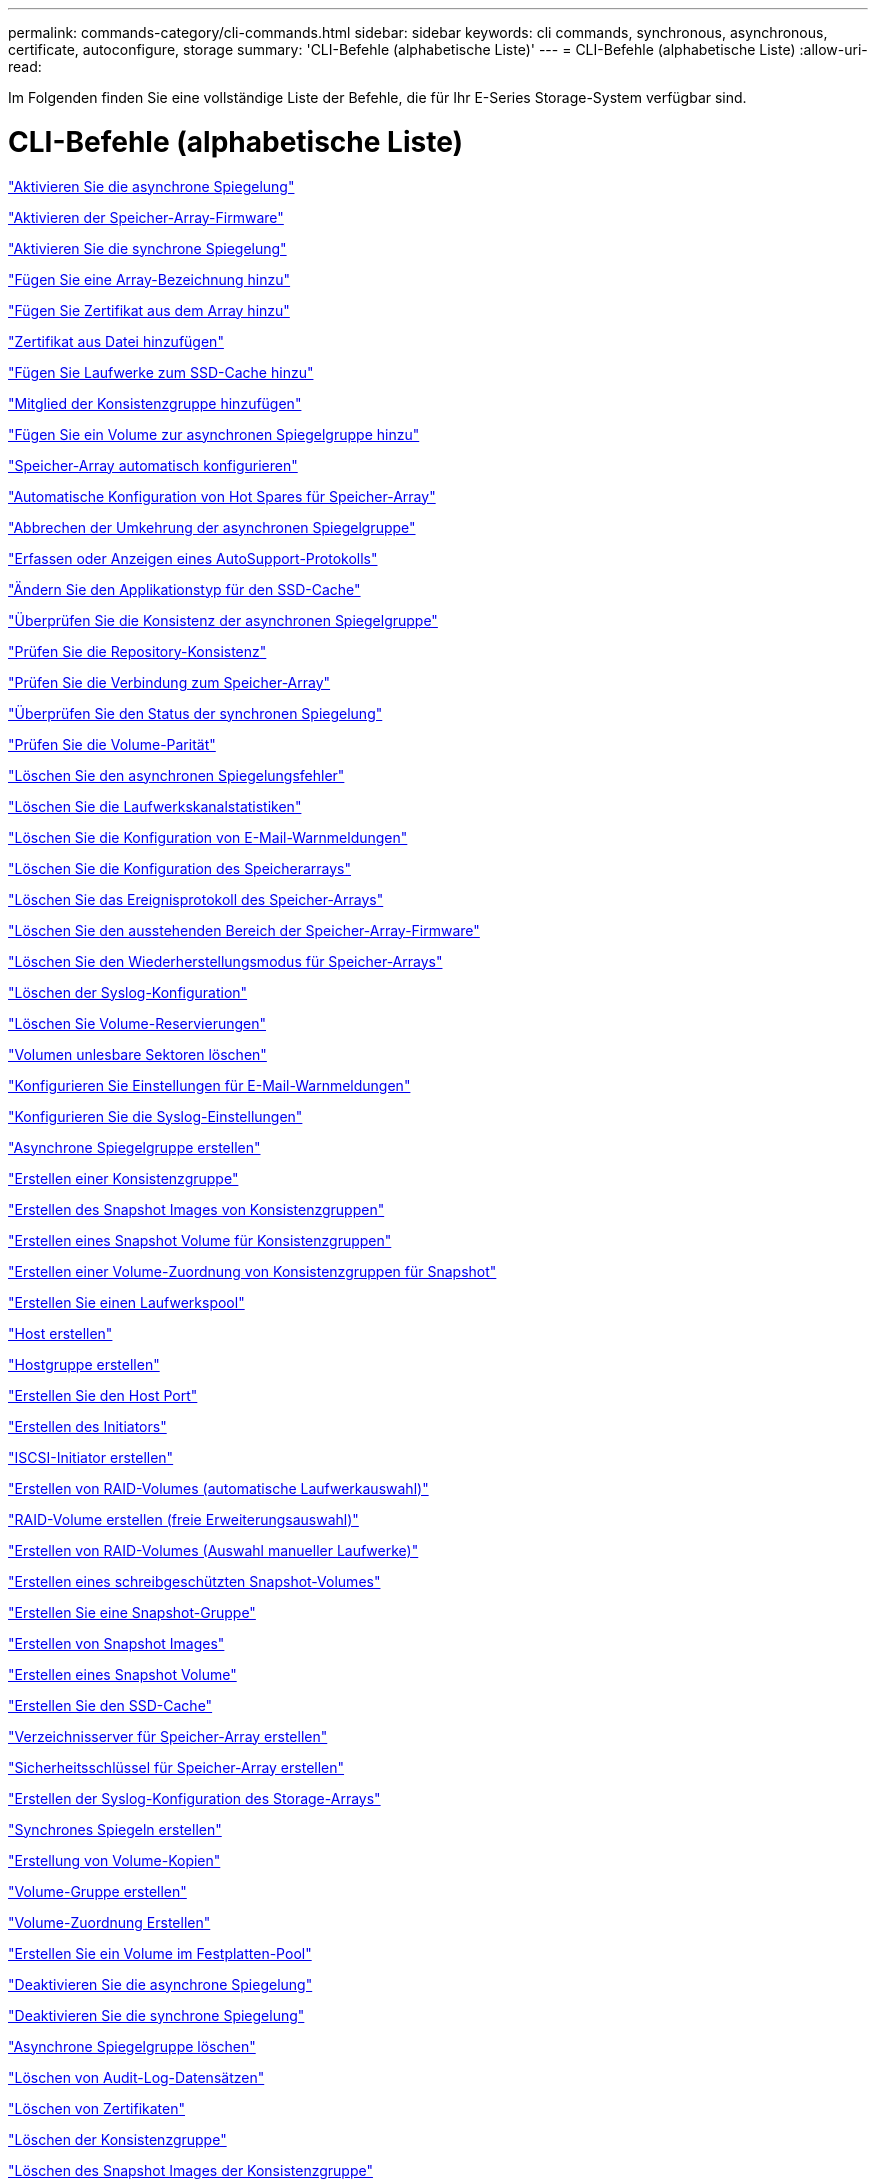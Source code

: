 ---
permalink: commands-category/cli-commands.html 
sidebar: sidebar 
keywords: cli commands, synchronous, asynchronous, certificate, autoconfigure, storage 
summary: 'CLI-Befehle (alphabetische Liste)' 
---
= CLI-Befehle (alphabetische Liste)
:allow-uri-read: 


[role="lead"]
Im Folgenden finden Sie eine vollständige Liste der Befehle, die für Ihr E-Series Storage-System verfügbar sind.



= CLI-Befehle (alphabetische Liste)

link:../commands-a-z/activate-asynchronous-mirroring.html["Aktivieren Sie die asynchrone Spiegelung"]

link:../commands-a-z/activate-storagearray-firmware.html["Aktivieren der Speicher-Array-Firmware"]

link:../commands-a-z/activate-synchronous-mirroring.html["Aktivieren Sie die synchrone Spiegelung"]

link:../commands-a-z/add-array-label.html["Fügen Sie eine Array-Bezeichnung hinzu"]

link:../commands-a-z/add-certificate-from-array.html["Fügen Sie Zertifikat aus dem Array hinzu"]

link:../commands-a-z/add-certificate-from-file.html["Zertifikat aus Datei hinzufügen"]

link:../commands-a-z/add-drives-to-ssd-cache.html["Fügen Sie Laufwerke zum SSD-Cache hinzu"]

link:../commands-a-z/set-consistencygroup-addcgmembervolume.html["Mitglied der Konsistenzgruppe hinzufügen"]

link:../commands-a-z/add-volume-asyncmirrorgroup.html["Fügen Sie ein Volume zur asynchronen Spiegelgruppe hinzu"]

link:../commands-a-z/autoconfigure-storagearray.html["Speicher-Array automatisch konfigurieren"]

link:../commands-a-z/autoconfigure-storagearray-hotspares.html["Automatische Konfiguration von Hot Spares für Speicher-Array"]

link:../commands-a-z/stop-asyncmirrorgroup-rolechange.html["Abbrechen der Umkehrung der asynchronen Spiegelgruppe"]

link:../commands-a-z/smcli-autosupportlog.html["Erfassen oder Anzeigen eines AutoSupport-Protokolls"]

link:../commands-a-z/change-ssd-cache-application-type.html["Ändern Sie den Applikationstyp für den SSD-Cache"]

link:../commands-a-z/check-asyncmirrorgroup-repositoryconsistency.html["Überprüfen Sie die Konsistenz der asynchronen Spiegelgruppe"]

link:../commands-a-z/check-repositoryconsistency.html["Prüfen Sie die Repository-Konsistenz"]

link:../commands-a-z/check-storagearray-connectivity.html["Prüfen Sie die Verbindung zum Speicher-Array"]

link:../commands-a-z/check-syncmirror.html["Überprüfen Sie den Status der synchronen Spiegelung"]

link:../commands-a-z/check-volume-parity.html["Prüfen Sie die Volume-Parität"]

link:../commands-a-z/clear-asyncmirrorfault.html["Löschen Sie den asynchronen Spiegelungsfehler"]

link:../commands-a-z/clear-alldrivechannels-stats.html["Löschen Sie die Laufwerkskanalstatistiken"]

link:../commands-a-z/clear-emailalert-configuration.html["Löschen Sie die Konfiguration von E-Mail-Warnmeldungen"]

link:../commands-a-z/clear-storagearray-configuration.html["Löschen Sie die Konfiguration des Speicherarrays"]

link:../commands-a-z/clear-storagearray-eventlog.html["Löschen Sie das Ereignisprotokoll des Speicher-Arrays"]

link:../commands-a-z/clear-storagearray-firmwarependingarea.html["Löschen Sie den ausstehenden Bereich der Speicher-Array-Firmware"]

link:../commands-a-z/clear-storagearray-recoverymode.html["Löschen Sie den Wiederherstellungsmodus für Speicher-Arrays"]

link:../commands-a-z/clear-syslog-configuration.html["Löschen der Syslog-Konfiguration"]

link:../commands-a-z/clear-volume-reservations.html["Löschen Sie Volume-Reservierungen"]

link:../commands-a-z/clear-volume-unreadablesectors.html["Volumen unlesbare Sektoren löschen"]

link:../commands-a-z/set-emailalert.html["Konfigurieren Sie Einstellungen für E-Mail-Warnmeldungen"]

link:../commands-a-z/set-syslog.html["Konfigurieren Sie die Syslog-Einstellungen"]

link:../commands-a-z/create-asyncmirrorgroup.html["Asynchrone Spiegelgruppe erstellen"]

link:../commands-a-z/create-consistencygroup.html["Erstellen einer Konsistenzgruppe"]

link:../commands-a-z/create-cgsnapimage-consistencygroup.html["Erstellen des Snapshot Images von Konsistenzgruppen"]

link:../commands-a-z/create-cgsnapvolume.html["Erstellen eines Snapshot Volume für Konsistenzgruppen"]

link:../commands-a-z/create-mapping-cgsnapvolume.html["Erstellen einer Volume-Zuordnung von Konsistenzgruppen für Snapshot"]

link:../commands-a-z/create-diskpool.html["Erstellen Sie einen Laufwerkspool"]

link:../commands-a-z/create-host.html["Host erstellen"]

link:../commands-a-z/create-hostgroup.html["Hostgruppe erstellen"]

link:../commands-a-z/create-hostport.html["Erstellen Sie den Host Port"]

link:../commands-a-z/create-initiator.html["Erstellen des Initiators"]

link:../commands-a-z/create-iscsiinitiator.html["ISCSI-Initiator erstellen"]

link:../commands-a-z/create-raid-volume-automatic-drive-select.html["Erstellen von RAID-Volumes (automatische Laufwerkauswahl)"]

link:../commands-a-z/create-raid-volume-free-extent-based-select.html["RAID-Volume erstellen (freie Erweiterungsauswahl)"]

link:../commands-a-z/create-raid-volume-manual-drive-select.html["Erstellen von RAID-Volumes (Auswahl manueller Laufwerke)"]

link:../commands-a-z/create-read-only-snapshot-volume.html["Erstellen eines schreibgeschützten Snapshot-Volumes"]

link:../commands-a-z/create-snapgroup.html["Erstellen Sie eine Snapshot-Gruppe"]

link:../commands-a-z/create-snapimage.html["Erstellen von Snapshot Images"]

link:../commands-a-z/create-snapshot-volume.html["Erstellen eines Snapshot Volume"]

link:../commands-a-z/create-ssdcache.html["Erstellen Sie den SSD-Cache"]

link:../commands-a-z/create-storagearray-directoryserver.html["Verzeichnisserver für Speicher-Array erstellen"]

link:../commands-a-z/create-storagearray-securitykey.html["Sicherheitsschlüssel für Speicher-Array erstellen"]

link:../commands-a-z/create-storagearray-syslog.html["Erstellen der Syslog-Konfiguration des Storage-Arrays"]

link:../commands-a-z/create-syncmirror.html["Synchrones Spiegeln erstellen"]

link:../commands-a-z/create-volumecopy.html["Erstellung von Volume-Kopien"]

link:../commands-a-z/create-volumegroup.html["Volume-Gruppe erstellen"]

link:../commands-a-z/create-mapping-volume.html["Volume-Zuordnung Erstellen"]

link:../commands-a-z/create-volume-diskpool.html["Erstellen Sie ein Volume im Festplatten-Pool"]

link:../commands-a-z/deactivate-storagearray.html["Deaktivieren Sie die asynchrone Spiegelung"]

link:../commands-a-z/deactivate-storagearray-feature.html["Deaktivieren Sie die synchrone Spiegelung"]

link:../commands-a-z/delete-asyncmirrorgroup.html["Asynchrone Spiegelgruppe löschen"]

link:../commands-a-z/delete-auditlog.html["Löschen von Audit-Log-Datensätzen"]

link:../commands-a-z/delete-certificates.html["Löschen von Zertifikaten"]

link:../commands-a-z/delete-consistencygroup.html["Löschen der Konsistenzgruppe"]

link:../commands-a-z/delete-cgsnapimage-consistencygroup.html["Löschen des Snapshot Images der Konsistenzgruppe"]

link:../commands-a-z/delete-sgsnapvolume.html["Löschen des Snapshot Volumes der Konsistenzgruppe"]

link:../commands-a-z/delete-diskpool.html["Laufwerk-Pool löschen"]

link:../commands-a-z/delete-emailalert.html["E-Mail-Empfänger löschen"]

link:../commands-a-z/delete-host.html["Host löschen"]

link:../commands-a-z/delete-hostgroup.html["Host-Gruppe löschen"]

link:../commands-a-z/delete-hostport.html["Host-Port löschen"]

link:../commands-a-z/delete-initiator.html["Initiator löschen"]

link:../commands-a-z/delete-iscsiinitiator.html["ISCSI-Initiator löschen"]

link:../commands-a-z/delete-snapgroup.html["Snapshot-Gruppe löschen"]

link:../commands-a-z/delete-snapimage.html["Snapshot Image löschen"]

link:../commands-a-z/delete-snapvolume.html["Snapshot Volume löschen"]

link:../commands-a-z/delete-ssdcache.html["Löschen des SSD-Caches"]

link:../commands-a-z/delete-storagearray-directoryservers.html["Verzeichnisserver des Speicher-Arrays löschen"]

link:../commands-a-z/delete-storagearray-loginbanner.html["Anmeldebanner für Speicher-Array löschen"]

link:../commands-a-z/delete-storagearray-syslog.html["Löschen der Syslog-Konfiguration des Storage-Arrays"]

link:../commands-a-z/delete-syslog.html["Syslog-Server löschen"]

link:../commands-a-z/delete-volume.html["Volume löschen"]

link:../commands-a-z/delete-volume-from-disk-pool.html["Löschen des Volumes aus dem Disk-Pool"]

link:../commands-a-z/delete-volumegroup.html["Volume-Gruppe löschen"]

link:../commands-a-z/diagnose-controller.html["Controller-Diagnose"]

link:../commands-a-z/diagnose-controller-iscsihostport.html["Diagnose des iSCSI-Hostkabels des Controllers"]

link:../commands-a-z/diagnose-syncmirror.html["Diagnose des synchronen Spiegelns"]

link:../commands-a-z/disable-storagearray-externalkeymanagement-file.html["Deaktivieren Sie die Verwaltung der externen Sicherheitsschlüssel"]

link:../commands-a-z/disable-storagearray.html["Deaktivieren der Speicher-Array-Funktion"]

link:../commands-a-z/smcli-autosupportconfig-show.html["Zeigen Sie die Einstellungen für die AutoSupport Bundle-Sammlung an"]

link:../commands-a-z/smcli-autosupportschedule-show.html["Zeigen Sie den Zeitplan für die Erfassung von AutoSupport-Meldungen an"]

link:../commands-a-z/show-storagearray-syslog.html["Anzeige der Syslog-Konfiguration des Speicherarrays"]

link:../commands-a-z/show-storagearray-usersession.html["Anzeige der Benutzersitzung des Speicher-Arrays"]

link:../commands-a-z/download-drive-firmware.html["Laden Sie die Laufwerk-Firmware herunter"]

link:../commands-a-z/download-tray-firmware-file.html["Laden Sie die Firmware von Umweltkarten herunter"]

link:../commands-a-z/download-storagearray-drivefirmware-file.html["Firmware des Speicherarrays herunterladen"]

link:../commands-a-z/download-storagearray-firmware.html["Laden Sie die Speicher-Array-Firmware/NVSRAM herunter"]

link:../commands-a-z/download-storagearray-nvsram.html["NVSRAM des Storage-Arrays herunterladen"]

link:../commands-a-z/download-tray-configurationsettings.html["Laden Sie die Einstellungen für die Fachkonfiguration herunter"]

link:../commands-a-z/enable-controller-datatransfer.html["Controller-Datentransfer aktivieren"]

link:../commands-a-z/enable-diskpool-security.html["Aktivieren der Festplattenpool-Sicherheit"]

link:../commands-a-z/enable-storagearray-externalkeymanagement-file.html["Externes Sicherheits-Verschlüsselungsmanagement"]

link:../commands-a-z/enable-or-disable-autosupport-individual-arrays.html["Aktivieren oder Deaktivieren von AutoSupport (alle einzelnen Arrays)"]

link:../commands-a-z/smcli-enable-autosupportfeature.html["Aktivieren oder Deaktivieren von AutoSupport auf der Ebene der EMW-Verwaltungsdomain..."]

link:../commands-a-z/set-storagearray-autosupportmaintenancewindow.html["Aktivieren oder deaktivieren Sie das AutoSupport-Wartungsfenster"]

link:../commands-a-z/set-storagearray-hostconnectivityreporting.html["Aktiviert oder deaktiviert die Berichterstellung für Hostkonnektivität"]

link:../commands-a-z/set-storagearray-odxenabled.html["Aktivieren oder Deaktivieren von ODX"]

link:../commands-a-z/set-storagearray-autosupportondemand.html["Aktivieren oder deaktivieren Sie die AutoSupport OnDemand-Funktion"]

link:../commands-a-z/smcli-enable-disable-autosupportondemand.html["Aktivieren oder Deaktivieren der AutoSupport OnDemand-Funktion im EMW..."]

link:../commands-a-z/smcli-enable-disable-autosupportremotediag.html["Aktivieren oder Deaktivieren der AutoSupport OnDemand-Ferndiagnosefunktion bei..."]

link:../commands-a-z/set-storagearray-autosupportremotediag.html["Aktivieren oder deaktivieren Sie die AutoSupport-Ferndiagnosefunktion"]

link:../commands-a-z/set-storagearray-vaaienabled.html["VAAI aktivieren oder deaktivieren"]

link:../commands-a-z/enable-storagearray-feature-file.html["Aktivieren Sie Storage Array-Funktion"]

link:../commands-a-z/enable-volumegroup-security.html["Aktivieren der Sicherheit von Volume-Gruppen"]

link:../commands-a-z/establish-asyncmirror-volume.html["Festlegung des asynchronen gespiegelten Paars"]

link:../commands-a-z/export-storagearray-securitykey.html["Sicherheitsschlüssel für Speicher-Array exportieren"]

link:../commands-a-z/save-storagearray-keymanagementclientcsr.html["Signaturanforderung für das Schlüsselmanagement-Zertifikat (CSR) generieren"]

link:../commands-a-z/save-controller-arraymanagementcsr.html["Zertifikatssignierungsanforderung für Webserver generieren (CSR)"]

link:../commands-a-z/import-storagearray-securitykey-file.html["Importieren des Sicherheitsschlüssels für das Storage-Array"]

link:../commands-a-z/start-increasevolumecapacity-volume.html["Kapazität des Volumes im Disk-Pool oder Volume-Gruppe erhöhen..."]

link:../commands-a-z/start-volume-initialize.html["Thin Volume initialisieren"]

link:../commands-a-z/download-controller-cacertificate.html["Installieren Sie Root-/Intermediate-CA-Zertifikate"]

link:../commands-a-z/download-controller-arraymanagementservercertificate.html["Vom Server signiertes Zertifikat installieren"]

link:../commands-a-z/download-storagearray-keymanagementcertificate.html["Externes Verschlüsselungsmanagementzertifikat für das Speicher-Array installieren"]

link:../commands-a-z/download-controller-trustedcertificate.html["Installieren Sie vertrauenswürdige CA-Zertifikate"]

link:../commands-a-z/load-storagearray-dbmdatabase.html["Laden der Speicher-Array-DBM-Datenbank"]

link:../commands-a-z/recopy-volumecopy-target.html["Volume-Kopie erneut kopieren"]

link:../commands-a-z/recover-disabled-driveports.html["Deaktivierte Laufwerksanschlüsse wiederherstellen"]

link:../commands-a-z/recover-volume.html["RAID-Volume wiederherstellen"]

link:../commands-a-z/recover-sasport-miswire.html["Fehlerhafte Verbindung des SAS-Ports wiederherstellen"]

link:../commands-a-z/recreate-storagearray-securitykey.html["Externen Sicherheitsschlüssel neu erstellen"]

link:../commands-a-z/recreate-storagearray-mirrorrepository.html["Synchrones Spiegeln bei Repository Volume neu erstellen"]

link:../commands-a-z/reduce-disk-pool-capacity.html["Die Kapazität im Laufwerk-Pool wird gesenkt"]

link:../commands-a-z/create-snmpcommunity.html["Registrieren Sie die SNMP Community"]

link:../commands-a-z/create-snmptrapdestination.html["SNMP-Trap-Ziel registrieren"]

link:../commands-a-z/remove-array-label.html["Entfernen Sie die Array-Beschriftung"]

link:../commands-a-z/remove-drives-from-ssd-cache.html["Entfernen Sie Laufwerke aus dem SSD-Cache"]

link:../commands-a-z/remove-asyncmirrorgroup.html["Entfernen Sie ein unvollständiges, asynchrones gespiegeltes Paar aus asynchroner Spiegelgruppe"]

link:../commands-a-z/delete-storagearray-trustedcertificate.html["Installierte vertrauenswürdige CA-Zertifikate entfernen"]

link:../commands-a-z/delete-storagearray-keymanagementcertificate.html["Entfernen des installierten externen Verschlüsselungsmanagementzertifikats"]

link:../commands-a-z/delete-controller-cacertificate.html["Installierte Root-/Intermediate-CA-Zertifikate entfernen"]

link:../commands-a-z/remove-member-volume-from-consistency-group.html["Entfernen Sie das Mitglied-Volume aus der Konsistenzgruppe"]

link:../commands-a-z/remove-storagearray-directoryserver.html["Entfernen Sie die Rollenzuordnung des Verzeichnisservers des Speicherarrays"]

link:../commands-a-z/remove-syncmirror.html["Synchrones Spiegeln entfernen"]

link:../commands-a-z/remove-volumecopy-target.html["Volume-Kopie entfernen"]

link:../commands-a-z/remove-volume-asyncmirrorgroup.html["Entfernen Sie ein Volume aus der asynchronen Spiegelgruppe"]

link:../commands-a-z/remove-lunmapping.html["Entfernen der Volume-LUN-Zuordnung"]

link:../commands-a-z/set-snapvolume.html["Benennen Sie das Snapshot-Volume um"]

link:../commands-a-z/rename-ssd-cache.html["Umbenennen des SSD-Caches"]

link:../commands-a-z/repair-data-parity.html["Datenparität Reparieren"]

link:../commands-a-z/repair-volume-parity.html["Reparatur-Volume-Parität"]

link:../commands-a-z/replace-drive-replacementdrive.html["Laufwerk austauschen"]

link:../commands-a-z/reset-storagearray-arvmstats-asyncmirrorgroup.html["Statistiken für asynchrone Spiegelgruppen werden zurückgesetzt"]

link:../commands-a-z/smcli-autosupportschedule-reset.html["Zeitplan für die Erfassung von AutoSupport-Meldungen zurücksetzen"]

link:../commands-a-z/reset-storagearray-autosupport-schedule.html["Zeitplan für die Erfassung von AutoSupport-Meldungen zurücksetzen"]

link:../commands-a-z/reset-controller.html["Controller zurücksetzen"]

link:../commands-a-z/reset-drive.html["Antrieb zurücksetzen"]

link:../commands-a-z/reset-controller-arraymanagementsignedcertificate.html["Installiertes signiertes Zertifikat zurücksetzen"]

link:../commands-a-z/reset-iscsiipaddress.html["ISCSI-IP-Adresse zurücksetzen"]

link:../commands-a-z/reset-storagearray-diagnosticdata.html["Diagnosedaten des Speicher-Arrays zurücksetzen"]

link:../commands-a-z/reset-storagearray-hostportstatisticsbaseline.html["Zurücksetzen der Baseline-Statistiken für den Host-Port des Speicher-Arrays"]

link:../commands-a-z/reset-storagearray-ibstatsbaseline.html["Zurücksetzen der Baseline-InfiniBand-Statistiken für das Speicher-Array"]

link:../commands-a-z/reset-storagearray-iscsistatsbaseline.html["ISCSI-Basisplan für Speicher-Array zurücksetzen"]

link:../commands-a-z/reset-storagearray-iserstatsbaseline.html["Zurücksetzen des Speicher-Array iSER-Basisplans"]

link:../commands-a-z/reset-storagearray-rlsbaseline.html["RLS-Basisplan für Speicher-Array zurücksetzen"]

link:../commands-a-z/reset-storagearray-sasphybaseline.html["Zurücksetzen des Speicher-Array-SAS-PHY-Basisplans"]

link:../commands-a-z/reset-storagearray-socbaseline.html["Zurücksetzen der SOC-Baseline des Speicherarrays"]

link:../commands-a-z/reset-storagearray-volumedistribution.html["Volume-Verteilung des Speicherarrays zurücksetzen"]

link:../commands-a-z/resume-asyncmirrorgroup.html["Setzen Sie die asynchrone Spiegelgruppe fort"]

link:../commands-a-z/resume-cgsnapvolume.html["Setzen Sie das Snapshot-Volumen der Konsistenzgruppe fort"]

link:../commands-a-z/resume-snapimage-rollback.html["Setzen Sie das Rollback von Snapshot-Bildern fort"]

link:../commands-a-z/resume-snapvolume.html["Setzen Sie das Snapshot-Volumen wieder ein"]

link:../commands-a-z/resume-ssdcache.html["Setzen Sie den SSD-Cache wieder ein"]

link:../commands-a-z/resume-syncmirror.html["Wiederaufnahme der synchronen Spiegelung"]

link:../commands-a-z/save-storagearray-autosupport-log.html["Abrufen eines AutoSupport-Protokolls"]

link:../commands-a-z/save-controller-cacertificate.html["Abrufen der installierten CA-Zertifikate"]

link:../commands-a-z/save-storagearray-keymanagementcertificate.html["Abrufen des installierten externen Verschlüsselungsmanagementzertifikats"]

link:../commands-a-z/save-storagearray-keymanagementcertificate.html["Abrufen der CSR-Anforderung für das installierte Schlüsselmanagement"]

link:../commands-a-z/save-controller-arraymanagementsignedcertificate.html["Abrufen des installierten Serverzertifikats"]

link:../commands-a-z/save-storagearray-trustedcertificate.html["Abrufen der installierten vertrauenswürdigen CA-Zertifikate"]

link:../commands-a-z/revive-drive.html["Fahren Sie erneut beleben"]

link:../commands-a-z/revive-snapgroup.html["Snapshot-Gruppe neu beleben"]

link:../commands-a-z/revive-snapvolume.html["Snapshot Volumen neu beleben"]

link:../commands-a-z/revive-volumegroup.html["Volume-Gruppe neu beleben"]

link:../commands-a-z/save-storagearray-arvmstats-asyncmirrorgroup.html["Speichern Sie die Statistiken der asynchronen Spiegelgruppe"]

link:../commands-a-z/save-auditlog.html["Speichern Sie Audit-Log-Datensätze"]

link:../commands-a-z/save-storagearray-autoloadbalancestatistics-file.html["Statistiken zum automatischen Lastenausgleich speichern"]

link:../commands-a-z/save-controller-nvsram-file.html["Controller NVSRAM speichern"]

link:../commands-a-z/save-drivechannel-faultdiagnostics-file.html["Diagnosestatus des Laufwerkanals für die Fehlereingrenzung speichern"]

link:../commands-a-z/save-alldrives-logfile.html["Laufwerksprotokoll speichern"]

link:../commands-a-z/save-ioclog.html["Speichern Sie den I/O-Dump (Input Output Controller)"]

link:../commands-a-z/save-storagearray-configuration.html["Speicherarray-Konfiguration speichern"]

link:../commands-a-z/save-storagearray-controllerhealthimage.html["Speichern des Storage Array Controller-Zustandsabbilds"]

link:../commands-a-z/save-storagearray-dbmdatabase.html["Speicher-Array-DBM-Datenbank speichern"]

link:../commands-a-z/save-storagearray-dbmvalidatorinfo.html["Speicherarray DBM Validator Information file speichern"]

link:../commands-a-z/save-storage-array-diagnostic-data.html["Speichern von Diagnosedaten des Storage-Arrays"]

link:../commands-a-z/save-storagearray-warningevents.html["Speichern von Speicher-Array-Ereignissen"]

link:../commands-a-z/save-storagearray-firmwareinventory.html["Speicherarray-Firmware-Inventar speichern"]

link:../commands-a-z/save-storagearray-hostportstatistics.html["Speichern Sie die Host-Port-Statistiken des Speicher-Arrays"]

link:../commands-a-z/save-storagearray-ibstats.html["Speichern Sie InfiniBand-Statistiken für das Speicher-Array"]

link:../commands-a-z/save-storagearray-iscsistatistics.html["Speichern Sie iSCSI-Statistiken für Speicher-Arrays"]

link:../commands-a-z/save-storagearray-iserstatistics.html["ISER-Statistiken des Speicher-Arrays speichern"]

link:../commands-a-z/save-storagearray-loginbanner.html["Anmeldebanner für Storage Array speichern"]

link:../commands-a-z/save-storagearray-performancestats.html["Speichern Sie Performance-Statistiken für das Storage Array"]

link:../commands-a-z/save-storagearray-rlscounts.html["RLS-Anzahl des Speicher-Arrays speichern"]

link:../commands-a-z/save-storagearray-sasphycounts.html["Speichern Sie die Anzahl der SAS-PHY-Speicher-Arrays"]

link:../commands-a-z/save-storagearray-soccounts.html["Speicherarray-SOC-Anzahl speichern"]

link:../commands-a-z/save-storagearray-statecapture.html["Speicherarray-Statuserfassung speichern"]

link:../commands-a-z/save-storagearray-supportdata.html["Speichern Sie die Supportdaten für das Storage-Array"]

link:../commands-a-z/save-alltrays-logfile.html["Fach-Protokoll speichern"]

link:../commands-a-z/smcli-supportbundle-schedule.html["Planen der Konfiguration für die automatische Support-Bundle-Sammlung"]

link:../commands-a-z/set-asyncmirrorgroup.html["Legen Sie die asynchrone Spiegelgruppe fest"]

link:../commands-a-z/set-auditlog.html["Legen Sie die Einstellungen für das Prüfprotokoll fest"]

link:../commands-a-z/set-autosupport-dispatch-limit.html["Legen Sie die maximale AutoSupport-Entsendungsgröße fest"]

link:../commands-a-z/set-storagearray-autosupport-schedule.html["Legen Sie den Zeitplan für die Erfassung von AutoSupport-Nachrichten fest"]

link:../commands-a-z/set-storagearray-revocationchecksettings.html["Legen Sie die Einstellungen für die Überprüfung des Zertifikatsperrufs"]

link:../commands-a-z/set-consistency-group-attributes.html["Legen Sie die Attribute für Konsistenzgruppen fest"]

link:../commands-a-z/set-cgsnapvolume.html["Legen Sie das Snapshot Volume für Konsistenzgruppen fest"]

link:../commands-a-z/set-controller.html["Stellen Sie den Controller ein"]

link:../commands-a-z/set-controller-dnsservers.html["Legen Sie die Controller-DNS-Einstellungen fest"]

link:../commands-a-z/set-controller-hostport.html["Legen Sie die Eigenschaften des Controller-Host-Ports fest"]

link:../commands-a-z/set-controller-ntpservers.html["Legen Sie die Controller-NTP-Einstellungen fest"]

link:../commands-a-z/set-controller-service-action-allowed-indicator.html["Die Anzeige für die zulässige Controllerwartung einstellen"]

link:../commands-a-z/set-disk-pool.html["Legen Sie den Laufwerk-Pool fest"]

link:../commands-a-z/set-disk-pool-modify-disk-pool.html["Legen Sie den Laufwerk-Pool fest (ändern Sie den Laufwerk-Pool)."]

link:../commands-a-z/set-tray-drawer.html["Anzeige für zulässige Aktion für Schubladendienst einstellen"]

link:../commands-a-z/set-drivechannel.html["Den Status des Antriebskanals festlegen"]

link:../commands-a-z/set-drive-hotspare.html["Setzen Sie das Laufwerk-Hot-Spare ein"]

link:../commands-a-z/set-drive-serviceallowedindicator.html["Legen Sie die Anzeige für die zulässige Laufwerkswartung fest"]

link:../commands-a-z/set-drive-operationalstate.html["Legen Sie den Laufwerksstatus fest"]

link:../commands-a-z/set-event-alert.html["Filter für Ereignisbenachrichtigung einstellen"]

link:../commands-a-z/set-storagearray-externalkeymanagement.html["Einstellungen für die externe Schlüsselverwaltung festlegen"]

link:../commands-a-z/set-drive-securityid.html["Legen Sie die FIPS-Laufwerk-Sicherheitskennung fest"]

link:../commands-a-z/set-drive-nativestate.html["Fremdlaufwerk auf nativ einstellen"]

link:../commands-a-z/set-host.html["Legen Sie den Host fest"]

link:../commands-a-z/set-hostchannel.html["Hostkanal festlegen"]

link:../commands-a-z/set-hostgroup.html["Legen Sie die Host-Gruppe fest"]

link:../commands-a-z/set-hostport.html["Legen Sie den Host-Port fest"]

link:../commands-a-z/set-initiator.html["Legt den Initiator fest"]

link:../commands-a-z/set-storagearray-securitykey.html["Legen Sie den Sicherheitsschlüssel für das interne Speicher-Array fest"]

link:../commands-a-z/set-controller-iscsihostport.html["Legen Sie die Netzwerkeigenschaften für den iSCSI-Host-Port fest"]

link:../commands-a-z/set-iscsiinitiator.html["Setzen Sie den iSCSI-Initiator"]

link:../commands-a-z/set-iscsitarget.html["Legen Sie die iSCSI-Zieleigenschaften fest"]

link:../commands-a-z/set-isertarget.html["ISER-Ziel festlegen"]

link:../commands-a-z/set-snapvolume-converttoreadwrite.html["Legen Sie den schreibgeschützten Snapshot-Datenträger auf Lese-/Schreib-Volumen fest"]

link:../commands-a-z/set-session-erroraction.html["Sitzung einstellen"]

link:../commands-a-z/set-snapgroup.html["Legen Sie die Attribute für Snapshot-Gruppen fest"]

link:../commands-a-z/set-snapgroup-mediascanenabled.html["Legen Sie den Medienscan für Snapshot-Gruppen fest"]

link:../commands-a-z/set-snapgroup-increase-decreaserepositorycapacity.html["Legen Sie die Kapazität des Volume für das Snapshot-Gruppen-Repository fest"]

link:../commands-a-z/set-snapgroup-enableschedule.html["Legen Sie den Zeitplan für Snapshot-Gruppen fest"]

link:../commands-a-z/set-snapvolume-mediascanenabled.html["Legen Sie den Datenträger-Scan für Snapshot-Volumes fest"]

link:../commands-a-z/set-snapvolume-increase-decreaserepositorycapacity.html["Legen Sie die Kapazität des Snapshot Volume-Repository fest"]

link:../commands-a-z/set-volume-ssdcacheenabled.html["Legen Sie den SSD-Cache für ein Volume fest"]

link:../commands-a-z/set-storagearray.html["Legen Sie das Speicher-Array fest"]

link:../commands-a-z/set-storagearray-learncycledate-controller.html["Lernzyklus für Speicher-Array-Controller einstellen"]

link:../commands-a-z/set-storagearray-controllerhealthimageallowoverwrite.html["Festlegen des Integritätsabbilds des Speicher-Array-Controllers für Überschreibung"]

link:../commands-a-z/set-storagearray-directoryserver.html["Verzeichnisserver für Speicher-Array festlegen"]

link:../commands-a-z/set-storagearray-directoryserver-roles.html["Legen Sie die Rollenzuordnung für den Verzeichnisserver des Speicherarrays fest"]

link:../commands-a-z/set-storagearray-icmppingresponse.html["Festlegen der ICMP-Antwort für das Speicherarray"]

link:../commands-a-z/set-storagearray-isnsregistration.html["ISNS-Registrierung für Speicher-Array festlegen"]

link:../commands-a-z/set-storagearray-isnsipv4configurationmethod.html["Legen Sie die IP-Server-IPv4-Adresse des Speicher-Arrays fest"]

link:../commands-a-z/set-storagearray-isnsipv6address.html["IPv6-Adresse des Speicher-Array iSNS-Servers festlegen"]

link:../commands-a-z/set-storagearray-isnslisteningport.html["Stellen Sie den iSNS-Server-Listening-Port des Speicherarrays ein"]

link:../commands-a-z/set-storagearray-isnsserverrefresh.html["ISNS-Serveraktualisierung für Speicher-Array festlegen"]

link:../commands-a-z/set-storagearray-localusername.html["Lokales Benutzerpasswort oder Symbolkennwort für das Speicher-Array festlegen"]

link:../commands-a-z/set-storagearray-loginbanner.html["Anmeldebanner für Storage-Arrays festlegen"]

link:../commands-a-z/set-storagearray-managementinterface.html["Legen Sie die Managementoberfläche für das Storage Array fest"]

link:../commands-a-z/set-storagearray-passwordlength.html["Legen Sie die Kennwortlänge des Speicher-Arrays fest"]

link:../commands-a-z/set-storagearray-pqvalidateonreconstruct.html["PQ-Validierung des Speicher-Arrays bei rekonstruieren festlegen"]

link:../commands-a-z/set-storagearray-redundancymode.html["Legen Sie den Redundanzmodus für das Storage Array fest"]

link:../commands-a-z/set-storagearray-resourceprovisionedvolumes.html["Legen Sie Volumes Fest, Die Mit Storage Array-Ressourcen Bereitgestellt Werden"]

link:../commands-a-z/set-storagearray-time.html["Legen Sie die Zeit für das Storage-Array fest"]

link:../commands-a-z/set-storagearray-autoloadbalancingenable.html["Speicherarray auf Aktivieren oder Deaktivieren des automatischen Lastverteilungsabwuchtes einstellen..."]

link:../commands-a-z/set-storagearray-cachemirrordataassurancecheckenable.html["Legen Sie den Speicher-Array fest, um Cache-Spiegeldaten zu aktivieren oder zu deaktivieren"]

link:../commands-a-z/set-storagearray-traypositions.html["Stellen Sie die Positionen der Speicherarrays ein"]

link:../commands-a-z/set-storagearray-unnameddiscoverysession.html["Legen Sie die nicht benannte Ermittlungssitzung für das Speicher-Array fest"]

link:../commands-a-z/set-storagearray-usersession.html["Benutzersitzung für Speicher-Array festlegen"]

link:../commands-a-z/set-syncmirror.html["Legt synchrones Spiegeln fest"]

link:../commands-a-z/set-target.html["Legen Sie die Zieleigenschaften fest"]

link:../commands-a-z/set-thin-volume-attributes.html["Legen Sie Attribute für Thin Volumes fest"]

link:../commands-a-z/set-tray-attribute.html["Legen Sie das Fach-Attribut fest"]

link:../commands-a-z/set-tray-identification.html["Legen Sie die Tray-ID fest"]

link:../commands-a-z/set-tray-serviceallowedindicator.html["Legen Sie die Anzeige für die zulässige Aktion für die Fachwartung fest"]

link:../commands-a-z/set-volumes.html["Legen Sie Volume-Attribute für ein Volume in einem Laufwerk-Pool fest..."]

link:../commands-a-z/set-volume-group-attributes-for-volume-in-a-volume-group.html["Volume-Attribute für ein Volume in einer Volume-Gruppe festlegen..."]

link:../commands-a-z/set-volumecopy-target.html["Legen Sie die Volume-Kopie fest"]

link:../commands-a-z/set-volumegroup.html["Legen Sie die Volume-Gruppe fest"]

link:../commands-a-z/set-volumegroup-forcedstate.html["Erzwungener Status der Volume-Gruppe festlegen"]

link:../commands-a-z/set-volume-logicalunitnumber.html["Legen Sie die Volume-Zuordnung fest"]

link:../commands-a-z/show-array-label.html["Array-Beschriftung anzeigen"]

link:../commands-a-z/show-asyncmirrorgroup-synchronizationprogress.html["Fortschritt der Synchronisierung der asynchronen Spiegelgruppe anzeigen"]

link:../commands-a-z/show-asyncmirrorgroup-summary.html["Zeigen Sie asynchrone Spiegelgruppen an"]

link:../commands-a-z/show-auditlog-configuration.html["Zeigt die Konfiguration des Prüfprotokolls an"]

link:../commands-a-z/show-auditlog-summary.html["Zeigt die Zusammenfassung des Prüfprotokolls an"]

link:../commands-a-z/show-storagearray-autosupport.html["Zeigen der AutoSupport Konfiguration (für E2800 oder E5700 Storage-Arrays)"]

link:../commands-a-z/show-blockedeventalertlist.html["Blockierte Ereignisse anzeigen"]

link:../commands-a-z/show-storagearray-revocationchecksettings.html["Zeigen Sie die Einstellungen für die Überprüfung des Zertifikatsannulfs"]

link:../commands-a-z/show-certificates.html["Zertifikate anzeigen"]

link:../commands-a-z/show-consistencygroup.html["Zeigt die Konsistenzgruppe an"]

link:../commands-a-z/show-cgsnapimage.html["Zeigt das Snapshot Image für Konsistenzgruppen an"]

link:../commands-a-z/show-controller.html["Zeigen Sie den Controller an"]

link:../commands-a-z/show-controller-diagnostic-status.html["Zeigt den Controller-Diagnosestatus an"]

link:../commands-a-z/show-controller-nvsram.html["Zeigt den Controller-NVSRAM"]

link:../commands-a-z/show-iscsisessions.html["Zeigt aktuelle iSCSI-Sitzungen an"]

link:../commands-a-z/show-diskpool.html["Zeigen Sie den Festplattenpool an"]

link:../commands-a-z/show-alldrives.html["Laufwerk anzeigen"]

link:../commands-a-z/show-drivechannel-stats.html["Zeigen Sie die Drive-Channel-Statistiken an"]

link:../commands-a-z/show-alldrives-downloadprogress.html["Fortschritt des Laufwerks-Downloads anzeigen"]

link:../commands-a-z/show-alldrives-performancestats.html["Zeigt Statistiken zur Laufwerk-Performance an"]

link:../commands-a-z/show-emailalert-summary.html["Konfiguration von E-Mail-Warnmeldungen anzeigen"]

link:../commands-a-z/show-allhostports.html["Zeigen Sie Host-Ports an"]

link:../commands-a-z/show-controller-cacertificate.html["Zusammenfassung der installierten Root-/Intermediate-CA-Zertifikate anzeigen"]

link:../commands-a-z/show-storagearray-trustedcertificate-summary.html["Zusammenfassung der installierten vertrauenswürdigen CA-Zertifikate anzeigen"]

link:../commands-a-z/show-replaceabledrives.html["Zeigt austauschbare Laufwerke an"]

link:../commands-a-z/show-controller-arraymanagementsignedcertificate-summary.html["Zeigt ein signiertes Zertifikat an"]

link:../commands-a-z/show-snapgroup.html["Zeigen Sie die Snapshot-Gruppe an"]

link:../commands-a-z/show-snapimage.html["Zeigen Sie das Snapshot Image an"]

link:../commands-a-z/show-snapvolume.html["Zeigen Sie Snapshot Volumes an"]

link:../commands-a-z/show-allsnmpcommunities.html["Zeigen Sie SNMP-Communitys an"]

link:../commands-a-z/show-snmpsystemvariables.html["Zeigt SNMP MIB II-Systemgruppenvariablen an"]

link:../commands-a-z/show-ssd-cache.html["Zeigt den SSD-Cache an"]

link:../commands-a-z/show-ssd-cache-statistics.html["Zeigt SSD-Cache-Statistiken an"]

link:../commands-a-z/show-storagearray.html["Zeigen Sie das Speicher-Array an"]

link:../commands-a-z/show-storagearray-autoconfiguration.html["Automatische Konfiguration des Speicherarrays anzeigen"]

link:../commands-a-z/show-storagearray-cachemirrordataassurancecheckenable.html["Zeigen Sie die Data Assurance-Überprüfung der Cache-Spiegelung des Storage Arrays an"]

link:../commands-a-z/show-storagearray-controllerhealthimage.html["Zeigt das Storage-Array-Controller-Zustandsabbild an"]

link:../commands-a-z/show-storagearray-dbmdatabase.html["Zeigen Sie die DBM-Datenbank des Speicherarrays an"]

link:../commands-a-z/show-storagearray-directoryservices-summary.html["Zusammenfassung der Verzeichnisdienste des Speicherarrays anzeigen"]

link:../commands-a-z/show-storagearray-hostconnectivityreporting.html["Anzeige der Host-Konnektivität für das Speicher-Array"]

link:../commands-a-z/show-storagearray-hosttopology.html["Zeigt die Host-Topologie des Storage-Arrays an"]

link:../commands-a-z/show-storagearray-lunmappings.html["Anzeigen der LUN-Zuordnungen des Speicherarrays"]

link:../commands-a-z/show-storagearray-iscsinegotiationdefaults.html["Zeigen Sie Standards für die Verhandlung von Storage-Arrays an"]

link:../commands-a-z/show-storagearray-odxsetting.html["Zeigen Sie die ODX-Einstellungen für das Storage-Array"]

link:../commands-a-z/show-storagearray-powerinfo.html["Zeigt Informationen zur Stromversorgung des Speicherarrays an"]

link:../commands-a-z/show-storagearray-unconfigurediscsiinitiators.html["Zeigt nicht konfigurierte iSCSI-Initiatoren des Speicherarrays an"]

link:../commands-a-z/show-storagearray-unreadablesectors.html["Speicherarray unlesbare Sektoren anzeigen"]

link:../commands-a-z/show-textstring.html["Zeichenfolge anzeigen"]

link:../commands-a-z/show-syncmirror-candidates.html["Anzeige der Kandidaten für synchrones Spiegeln von Volumes"]

link:../commands-a-z/show-syncmirror-synchronizationprogress.html["Synchronous Mirroring Volume Synchronisation anzeigen"]

link:../commands-a-z/show-syslog-summary.html["Zeigt die Syslog-Konfiguration an"]

link:../commands-a-z/show-volume.html["Thin Volume anzeigen"]

link:../commands-a-z/show-storagearray-unconfiguredinitiators.html["Zeigt nicht konfigurierte Initiatoren an"]

link:../commands-a-z/show-volume-summary.html["Volumen anzeigen"]

link:../commands-a-z/show-volume-actionprogress.html["Zeigt den Fortschritt der Volume-Aktion an"]

link:../commands-a-z/show-volumecopy.html["Zeigt Volume-Kopien an"]

link:../commands-a-z/show-volumecopy-sourcecandidates.html["Kandidaten für Volume-Kopien anzeigen"]

link:../commands-a-z/show-volumecopy-source-targetcandidates.html["Kandidaten für Volume-Kopien anzeigen"]

link:../commands-a-z/show-volumegroup.html["Zeigen Sie Volume-Gruppe an"]

link:../commands-a-z/show-volumegroup-exportdependencies.html["Zeigen Sie die Exportabhängigkeiten der Volume-Gruppen an"]

link:../commands-a-z/show-volumegroup-importdependencies.html["Zeigen Sie die Importabhängigkeiten der Volume-Gruppen an"]

link:../commands-a-z/show-volume-performancestats.html["Zeigt Statistiken zur Volume-Performance an"]

link:../commands-a-z/show-volume-reservations.html["Zeigen Sie Volume-Reservierungen an"]

link:../commands-a-z/set-autosupport-https-delivery-method.html["Geben Sie die AutoSupport-HTTP(S)-Bereitstellungsmethode an"]

link:../commands-a-z/smcli-autosupportconfig.html["Geben Sie die AutoSupport-Bereitstellungsmethode an"]

link:../commands-a-z/set-email-smtp-delivery-method.html["Geben Sie die SMTP-Bereitstellungsmethode (E-Mail) an"]

link:../commands-a-z/start-asyncmirrorgroup-synchronize.html["Starten Sie die asynchrone Spiegelsynchronisierung"]

link:../commands-a-z/start-cgsnapimage-rollback.html["Starten Sie das Rollback von Consistency Group Snapshot"]

link:../commands-a-z/start-controller.html["Controller-Trace starten"]

link:../commands-a-z/start-diskpool-fullprovisioning.html["Starten Sie Disk Pool Full Provisioning"]

link:../commands-a-z/start-diskpool-locate.html["Starten Sie den Datenträgerpool suchen"]

link:../commands-a-z/start-drivechannel-faultdiagnostics.html["Diagnose der Fehlereingrenzung des Antriebskanals starten"]

link:../commands-a-z/start-drivechannel-locate.html["Starten Sie den Laufwerkskanal suchen"]

link:../commands-a-z/start-drive-initialize.html["Starten Sie die Laufwerkinitialisierung"]

link:../commands-a-z/start-drive-locate.html["Starten Sie die Laufwerklokalisiert"]

link:../commands-a-z/start-drive-reconstruct.html["Starten Sie die Rekonstruktion des Laufwerks"]

link:../commands-a-z/start-secureerase-drive.html["Starten Sie das Löschen des sicheren FDE-Laufwerks"]

link:../commands-a-z/start-ioclog.html["Starten Sie den I/O-Dump (Input Output Controller)"]

link:../commands-a-z/start-controller-iscsihostport-dhcprefresh.html["Starten Sie die iSCSI-DHCP-Aktualisierung"]

link:../commands-a-z/start-storagearray-ocspresponderurl-test.html["Starten Sie den OCSP-Server-URL-Test"]

link:../commands-a-z/start-snapimage-rollback.html["Starten Sie das Rollback von Snapshot Image"]

link:../commands-a-z/start-ssdcache-locate.html["Starten Sie die SSD-Cache-Suche"]

link:../commands-a-z/start-ssdcache-performancemodeling.html["Start der SSD-Cache-Performance-Modellierung"]

link:../commands-a-z/start-storagearray-autosupport-manualdispatch.html["Starten Sie den Speicher-Array-AutoSupport-Handbuch Entsendung"]

link:../commands-a-z/start-storagearray-configdbdiagnostic.html["Starten Sie die Diagnose der Konfigurationsdatenbank des Speicher-Arrays"]

link:../commands-a-z/start-storagearray-controllerhealthimage-controller.html["Starten des Storage-Array-Controller-Integritätsabbilds"]

link:../commands-a-z/start-storagearray-isnsserverrefresh.html["Starten Sie die Aktualisierung des Speicher-Array-iSNS-Servers"]

link:../commands-a-z/start-storagearray-locate.html["Starten Sie die Speicherarray-Suche"]

link:../commands-a-z/start-storagearray-syslog-test.html["Starten des Syslog-Tests des Storage-Arrays"]

link:../commands-a-z/start-syncmirror-primary-synchronize.html["Synchronisierung der synchronen Spiegelung starten"]

link:../commands-a-z/start-tray-locate.html["Start Fach suchen"]

link:../commands-a-z/start-volumegroup-defragment.html["Defragmentieren der Volume-Gruppe starten"]

link:../commands-a-z/start-volumegroup-export.html["Starten des Volume-Gruppenexports"]

link:../commands-a-z/start-volumegroup-fullprovisioning.html["Starten Sie Vollprovisionierung Von Volume-Gruppen"]

link:../commands-a-z/start-volumegroup-import.html["Starten Sie den Import der Volume-Gruppe"]

link:../commands-a-z/start-volumegroup-locate.html["Starten Sie die Volume-Gruppe lokalisieren"]

link:../commands-a-z/start-volume-initialization.html["Starten Sie die Volume-Initialisierung"]

link:../commands-a-z/stop-cgsnapimage-rollback.html["Anhalten des Rollbacks von Snapshots der Konsistenzgruppe"]

link:../commands-a-z/stop-cgsnapvolume.html["Stoppen Sie das Snapshot Volume für Konsistenzgruppen"]

link:../commands-a-z/stop-diskpool-locate.html["Halten Sie den Laufwerk-Pool auf"]

link:../commands-a-z/stop-drivechannel-faultdiagnostics.html["Diagnose der Fehlereingrenzung des Antriebskanals stoppen"]

link:../commands-a-z/stop-drivechannel-locate.html["Stoppen Sie die Position des Laufwerkskanals"]

link:../commands-a-z/stop-drive-locate.html["Halten Sie die Fahrt auf der Suche"]

link:../commands-a-z/stop-drive-replace.html["Antrieb stoppen Austauschen"]

link:../commands-a-z/stop-consistencygroup-pendingsnapimagecreation.html["Beenden Sie ausstehende Snapshot Images auf Konsistenzgruppe"]

link:../commands-a-z/stop-pendingsnapimagecreation.html["Beenden Sie die Snapshot-Gruppe, bis Snapshot-Images nicht mehr verfügbar sind"]

link:../commands-a-z/stop-snapimage-rollback.html["Stoppen Sie das Rollback von Snapshot-Bildern"]

link:../commands-a-z/stop-snapvolume.html["Stoppen Sie das Snapshot Volume"]

link:../commands-a-z/stop-ssdcache-locate.html["Stoppen Sie die Suche im SSD-Cache"]

link:../commands-a-z/stop-ssdcache-performancemodeling.html["Stoppen Sie die Performance-Modellierung des SSD-Caches"]

link:../commands-a-z/stop-storagearray-configdbdiagnostic.html["Die Diagnose der Konfigurationsdatenbank für das Speicher-Array wird angehalten"]

link:../commands-a-z/stop-storagearray-drivefirmwaredownload.html["Beenden Sie den Download der Speicher-Array-Laufwerk-Firmware"]

link:../commands-a-z/stop-storagearray-iscsisession.html["Beenden Sie die iSCSI-Sitzung des Speicherarrays"]

link:../commands-a-z/stop-storagearray-locate.html["Halten Sie die Position des Speicherarrays an"]

link:../commands-a-z/stop-tray-locate.html["Stellen Sie die Position des Fachs ein"]

link:../commands-a-z/stop-volumecopy-target-source.html["Stoppen Sie die Volume-Kopie"]

link:../commands-a-z/stop-volumegroup-locate.html["Stoppen Sie die Suche der Volume-Gruppe"]

link:../commands-a-z/suspend-asyncmirrorgroup.html["Unterbrechen Sie die asynchrone Spiegelgruppe"]

link:../commands-a-z/suspend-ssdcache.html["Unterbrechen Sie den SSD-Cache"]

link:../commands-a-z/suspend-syncmirror-primaries.html["Unterbrechen Sie die synchrone Spiegelung"]

link:../commands-a-z/smcli-alerttest.html["Testalarme"]

link:../commands-a-z/diagnose-asyncmirrorgroup.html["Testen Sie die Konnektivität der asynchronen Spiegelgruppe"]

link:../commands-a-z/start-storagearray-autosupport-deliverytest.html["Testen Sie die AutoSupport-Bereitstellungseinstellungen"]

link:../commands-a-z/start-emailalert-test.html["Konfiguration von E-Mail-Warnmeldungen testen"]

link:../commands-a-z/start-storagearray-externalkeymanagement-test.html["Testen der Kommunikation zum externen Verschlüsselungsmanagement"]

link:../commands-a-z/start-snmptrapdestination.html["Testen Sie das SNMP-Trap-Ziel"]

link:../commands-a-z/start-storagearray-directoryservices-test.html["Testen Sie den Verzeichnisserver des Storage Array"]

link:../commands-a-z/start-syslog-test.html["Testen Sie die Syslog-Konfiguration"]

link:../commands-a-z/smcli-autosupportconfig-test.html["Testen Sie die AutoSupport-Konfiguration"]

link:../commands-a-z/delete-snmpcommunity.html["Registrieren Sie die SNMP Community"]

link:../commands-a-z/delete-snmptrapdestination.html["Deaktivieren Sie das SNMP-Trap-Ziel"]

link:../commands-a-z/set-snmpcommunity.html["SNMP-Community aktualisieren"]

link:../commands-a-z/set-snmpsystemvariables.html["Aktualisieren Sie SNMP MIB II Systemgruppenvariablen"]

link:../commands-a-z/set-snmptrapdestination-trapreceiverip.html["Aktualisieren Sie das SNMP-Trap-Ziel"]

link:../commands-a-z/set-storagearray-syslog.html["Syslog-Konfiguration des Storage-Arrays wird aktualisiert"]

link:../commands-a-z/validate-storagearray-securitykey.html["Validierung des Sicherheitsschlüssels des Storage Arrays"]
